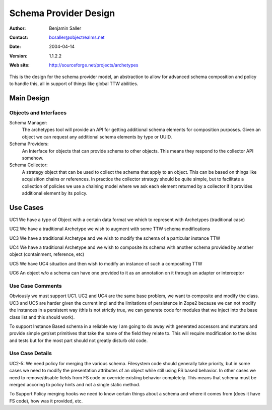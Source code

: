 ==============================
Schema Provider Design
==============================

:Author: Benjamin Saller
:Contact: bcsaller@objectrealms.net
:Date: $Date: 2004/04/14 20:37:55 $
:Version: $Revision: 1.1.2.2 $
:Web site: http://sourceforge.net/projects/archetypes

This is the design for the schema provider model, an abstraction to allow
for advanced schema composition and policy to handle this, all in support
of things like global TTW abilities.

Main Design
==================

Objects and Interfaces
-------------------------	

Schema Manager: 
    The archetypes tool will provide an API for getting additional
    schema elements for composition purposes. Given an object we can
    request any additional schema elements by type or UUID.

Schema Providers:
    An Interface for objects that can provide schema to other
    objects. This means they respond to the collector API somehow.

Schema Collector: 
    A strategy object that can be used to collect the schema that
    apply to an object. This can be based on things like acquisition
    chains or references. In practice the collector strategy should be
    quite simple, but to facilitate a collection of policies we use a
    chaining model where we ask each element returned by a collector
    if it provides additional element by its policy.




Use Cases
==============================

UC1 We have a type of Object with a certain data format we which to represent with Archetypes (traditional case)

UC2 We have a traditional Archetype we wish to augment with some TTW schema modifications

UC3 We have a traditional Archetype and we wish to modify the schema of a particular instance TTW

UC4 We have a traditional Archetype and we wish to composite its schema with another schema provided by another object (containment, reference, etc)

UC5 We have UC4 situation and then wish to modify an instance of such a compositing  TTW

UC6 An object w/o a schema can have one provided to it as an
annotation on it through an adapter or interceptor

Use Case Comments
------------------------------

Obviously we must support UC1. UC2 and UC4 are the same base problem,
we want to composite and modify the class. UC3 and UC5 are harder
given the current impl and the limitations of persistence in Zope2
because we can not modify the instances in a persistent way (this is
not strictly true, we can generate code for modules that we inject
into the base class list and this should work).

To support Instance Based schema in a reliable way I am going to do
away with generated accessors and mutators and provide simple get/set
primitives that take the name of the field they relate to. This will
require modification to the skins and tests but for the most part
should not greatly disturb old code.


Use Case Details
------------------------------

UC2-5: We need policy for merging the various schema. Filesystem code
should generally take priority, but in some cases we need to modify
the presentation attributes of an object while still using FS based
behavior. In other cases we need to remove/disable fields from FS code
or override existing behavior completely. This means that schema must
be merged accoring to policy hints and not a single static method.

To Support Policy merging hooks we need to know certain things about a
schema and where it comes from (does it have FS code), how was it
provided, etc.


